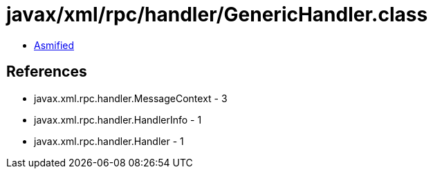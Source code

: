 = javax/xml/rpc/handler/GenericHandler.class

 - link:GenericHandler-asmified.java[Asmified]

== References

 - javax.xml.rpc.handler.MessageContext - 3
 - javax.xml.rpc.handler.HandlerInfo - 1
 - javax.xml.rpc.handler.Handler - 1
